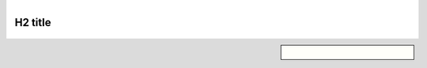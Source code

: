.. title: test page
.. slug: test
.. class: hero-h2-golden

.. image:: /images/plants_3808.jpg
   :align: left

.. figure:: /images/2010-09-29_languages_surjection.png
   :align: right
   :figclass: center

.. figure:: /images/poster_biodevices.png
   

H2 title
========

.. figure:: /images/plants_3808.jpg

.. sidebar::

   .. figure:: /images/baking_8358.jpg
      :align: center

